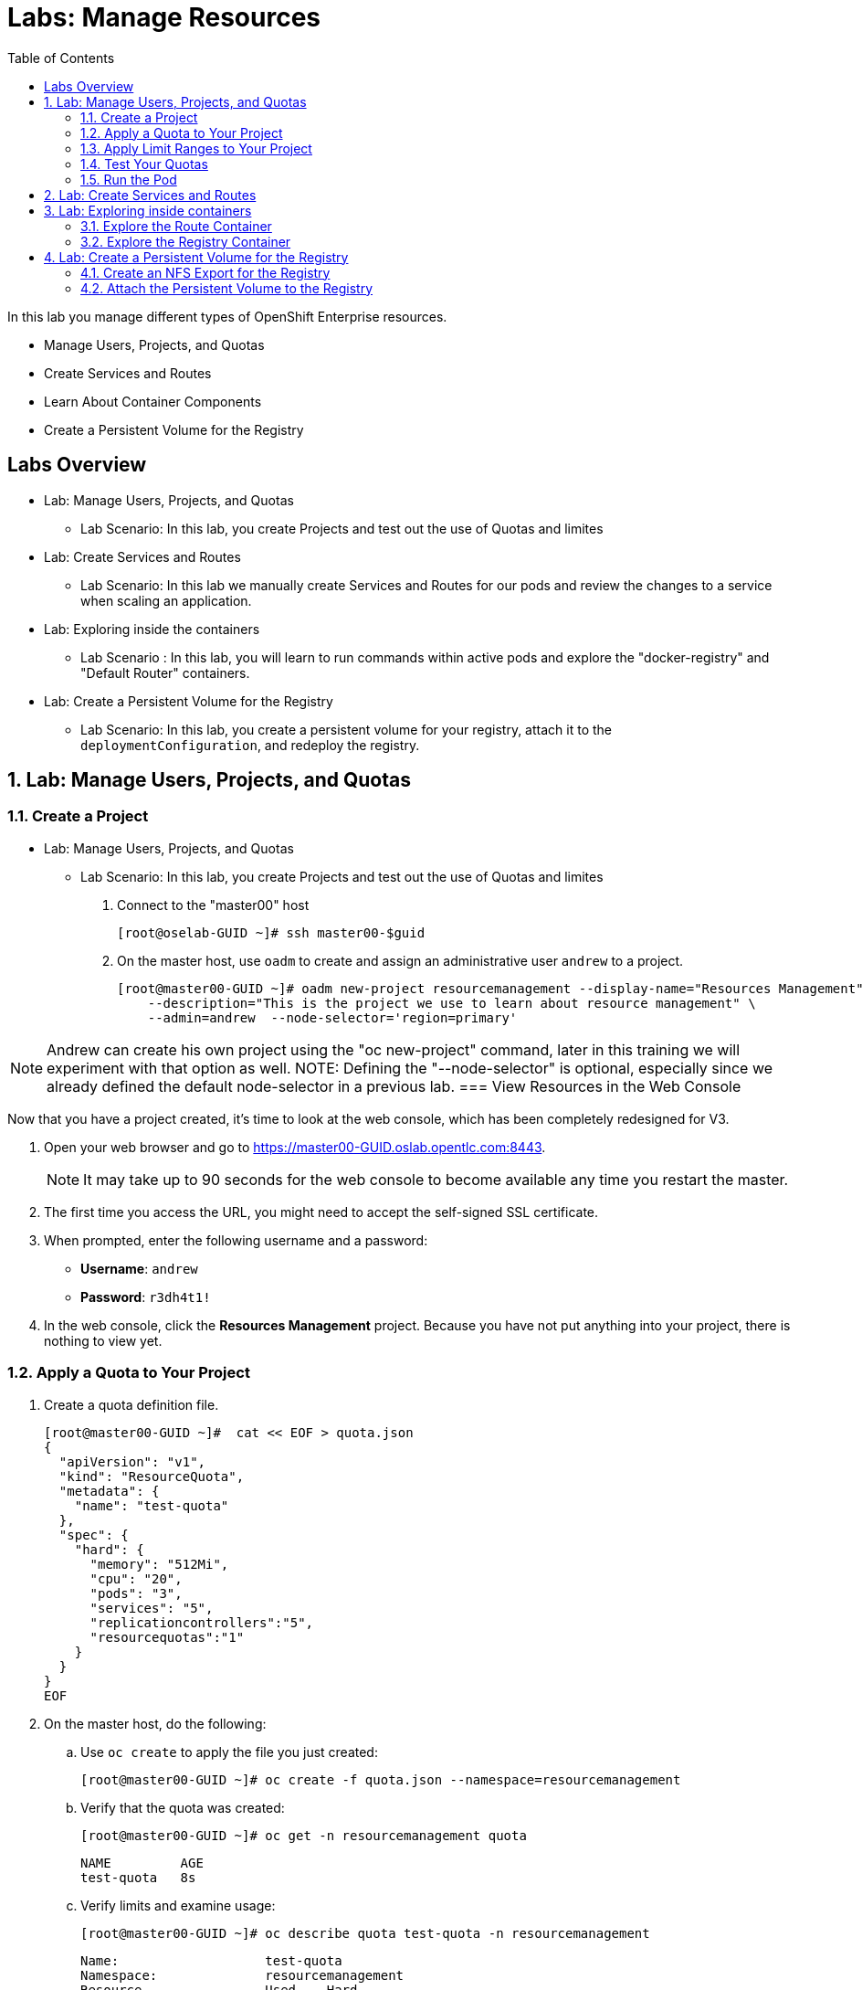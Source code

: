 :toc2:
:icons: images/icons

= Labs: Manage Resources


In this lab you manage different types of OpenShift Enterprise resources.

* Manage Users, Projects, and Quotas
* Create Services and Routes
* Learn About Container Components
* Create a Persistent Volume for the Registry


toc::[]

== Labs Overview


* Lab: Manage Users, Projects, and Quotas
- Lab Scenario: In this lab, you create Projects and test out the use of Quotas
 and limites

* Lab: Create Services and Routes
- Lab Scenario: In this lab we manually create Services and Routes for our pods
and review the changes to a service when scaling an application.

* Lab: Exploring inside the containers
- Lab Scenario : In this lab, you will learn to run commands within active pods
 and explore the "docker-registry" and "Default Router" containers.


* Lab: Create a Persistent Volume for the Registry
- Lab Scenario: In this lab, you create a persistent volume for your registry,
 attach it to the `deploymentConfiguration`, and redeploy the registry.


:numbered:



== Lab: Manage Users, Projects, and Quotas

=== Create a Project

* Lab: Manage Users, Projects, and Quotas
- Lab Scenario: In this lab, you create Projects and test out the use of Quotas
 and limites

. Connect to the "master00" host
+
----
[root@oselab-GUID ~]# ssh master00-$guid
----

. On the master host, use `oadm` to create and assign an administrative user
 `andrew` to a project.
+
----
[root@master00-GUID ~]# oadm new-project resourcemanagement --display-name="Resources Management" \
    --description="This is the project we use to learn about resource management" \
    --admin=andrew  --node-selector='region=primary'
----

NOTE: Andrew can create his own project using the "oc new-project" command,
 later in this training we will experiment with that option as well.
NOTE: Defining the "--node-selector" is optional, especially since we already
 defined the default node-selector in a previous lab.
=== View Resources in the Web Console

Now that you have a project created, it's time to look at the web console, which
has been completely redesigned for V3.

. Open your web browser and go to https://master00-GUID.oslab.opentlc.com:8443.
+
[NOTE]
It may take up to 90 seconds for the web console to become available any time
 you restart the master.

. The first time you access the URL, you might need to accept the self-signed
 SSL certificate.

. When prompted, enter the following username and a password:
** *Username*: `andrew`
** *Password*: `r3dh4t1!`

. In the web console, click the *Resources Management* project. Because you have not put anything into your project, there is nothing to view yet.


=== Apply a Quota to Your Project

. Create a quota definition file.
+
----

[root@master00-GUID ~]#  cat << EOF > quota.json
{
  "apiVersion": "v1",
  "kind": "ResourceQuota",
  "metadata": {
    "name": "test-quota"
  },
  "spec": {
    "hard": {
      "memory": "512Mi",
      "cpu": "20",
      "pods": "3",
      "services": "5",
      "replicationcontrollers":"5",
      "resourcequotas":"1"
    }
  }
}
EOF

----

. On the master host, do the following:
.. Use `oc create` to apply the file you just created:
+
----
[root@master00-GUID ~]# oc create -f quota.json --namespace=resourcemanagement
----

.. Verify that the quota was created:
+
----
[root@master00-GUID ~]# oc get -n resourcemanagement quota
----
+
----
NAME         AGE
test-quota   8s
----

.. Verify limits and examine usage:
+
----

[root@master00-GUID ~]# oc describe quota test-quota -n resourcemanagement

----
+
----
Name:			test-quota
Namespace:		resourcemanagement
Resource		Used	Hard
--------		----	----
cpu			0	20
memory			0	1Gi
pods			0	3
replicationcontrollers	0	5
resourcequotas		1	1
services		0	5
----
+

. Go back into the web console and click the *Resource Management* project.

. Click the *Settings* tab. The quota information is displayed.

=== Apply Limit Ranges to Your Project

For quotas to be effective, you need to create _limit ranges_. Limit ranges set
 the maximum, minimum, and default allocations of memory and CPU at both the pod
  and container level. Without default values for containers, projects with
   quotas will fail, because the deployer and other infrastructure pods are
    unbounded and therefore forbidden.

. Create the limits file.
+
----
[root@master00-GUID ~]# cat << EOF > limits.json
{
    "kind": "LimitRange",
    "apiVersion": "v1",
    "metadata": {
        "name": "limits",
        "creationTimestamp": null
    },
    "spec": {
        "limits": [
            {
                "type": "Pod",
                "max": {
                    "cpu": "500m",
                    "memory": "750Mi"
                },
                "min": {
                    "cpu": "10m",
                    "memory": "5Mi"
                }
            },
            {
                "type": "Container",
                "max": {
                    "cpu": "500m",
                    "memory": "750Mi"
                },
                "min": {
                    "cpu": "10m",
                    "memory": "5Mi"
                },
                "default": {
                    "cpu": "100m",
                    "memory": "100Mi"
                }
            }
        ]
    }
}
EOF


----

. On the master host, run `oc create` against the `limits.json` file and the
 `resourcemanagement` project.
+
----

[root@master00-GUID ~]# oc create -f limits.json --namespace=resourcemanagement

----

. Review your limit ranges.
+
----

[root@master00-GUID ~]# oc describe limitranges limits -n resourcemanagement

----
+
----
Name:		limits
Namespace:	resourcemanagement
Type		Resource	Min	Max	Request	Limit	Limit/Request
----		--------	---	---	-------	-----	-------------
Pod		memory		5Mi	750Mi	-	-	-
Pod		cpu		10m	500m	-	-	-
Container	memory		5Mi	750Mi	100Mi	100Mi	-
Container	cpu		10m	500m	100m	100m	-
----

=== Test Your Quotas

NOTE: We are running commands as the linux users "andrew" and "root" in our lab
 environment, in a real word scenario users, of course,  would issue "oc"
  commands from their workstations and not from the OpenShift Master.

. Authenticate to OpenShift Enterprise and choose your project:

.. Connect to the OpenShift Enterprise master following the same steps you used
 previously.
.. When prompted, enter the following username and a password:
** *Username*: `andrew`
** *Password*: `r3dh4t1!`
+
----
[root@master00-GUID ~]# su - andrew
[andrew@master00-GUID ~]$ oc login -u andrew --insecure-skip-tls-verify --server=https://master00-${guid}.oslab.opentlc.com:8443
----



* You will see the following:
+
----
Login successful.

Using project "resourcemanagement".
Welcome! See 'oc help' to get started.

----
+
NOTE: There are easier ways to create a deployment and its components,
 in this lab you will review the manual, step by step, creation of each object.
  The "oc new-app" command will be covered later in this training.
+
. Create the `hello-pod.json` pod definition file.
+
----

[andrew@master00-GUID ~]$ cat <<EOF > hello-pod.json
{
  "kind": "Pod",
  "apiVersion": "v1",
  "metadata": {
    "name": "hello-openshift",
    "creationTimestamp": null,
    "labels": {
      "name": "hello-openshift"
    }
  },
  "spec": {
    "containers": [
      {
        "name": "hello-openshift",
        "image": "openshift/hello-openshift:v1.0.6",
        "ports": [
          {
            "containerPort": 8080,
            "protocol": "TCP"
          }
        ],
        "resources": {
        },
        "terminationMessagePath": "/dev/termination-log",
        "imagePullPolicy": "IfNotPresent",
        "capabilities": {},
        "securityContext": {
          "capabilities": {},
          "privileged": false
        }
      }
    ],
    "restartPolicy": "Always",
    "dnsPolicy": "ClusterFirst",
    "serviceAccount": ""
  },
  "status": {}
}

EOF

----

=== Run the Pod

Here you create a simple pod without a _route_ or a _service_.

. Create and verify the `hello-openshift` pod.
+
----

[andrew@master00-GUID ~]$ oc create -f hello-pod.json
pods/hello-openshift

[andrew@master00-GUID ~]$ oc get pods
NAME              READY     STATUS    RESTARTS   AGE
hello-openshift   1/1       Running   0          8s


----

. Run `oc describe` to learn about your pod.
+
----
Name:				hello-openshift
Namespace:			resourcemanagement
Image(s):			openshift/hello-openshift:v1.0.6
Node:				node00-GUID.oslab.opentlc.com/192.168.0.200
Start Time:			Thu, 26 Nov 2015 21:23:27 -0500
Labels:				name=hello-openshift
Status:				Running
Reason:
Message:
IP:				10.1.2.2
Replication Controllers:	<none>
Containers:
  hello-openshift:
    Container ID:	docker://e36321aabeb1cb64e3da054128818dedd8ec3891dbf8aa758c72a96fc1180eee
    Image:		openshift/hello-openshift:v1.0.6
    Image ID:		docker://bba2117915baabfd05932dc916306bae2c51d15848592c3018e7af0308dee519
    QoS Tier:
      cpu:	Guaranteed
      memory:	Guaranteed
    Limits:
      cpu:	100m
      memory:	100Mi
    Requests:
      cpu:		100m
      memory:		100Mi
    State:		Running
      Started:		Thu, 26 Nov 2015 21:23:32 -0500
    Ready:		True
    Restart Count:	0
    Environment Variables:
Conditions:
  Type		Status
  Ready 	True
Volumes:
  default-token-rnadp:
    Type:	Secret (a secret that should populate this volume)
    SecretName:	default-token-rnadp
Events:
  FirstSeen	LastSeen	Count	From					SubobjectPath		Reason		Message
  ─────────	────────	─────	────					─────────────		──────		───────
  4m		4m		1	{kubelet node00-GUID.oslab.opentlc.com}	implicitly required container POD	Pulled		Container image "openshift3/ose-pod:v3.1.0.4" already present on machine
  4m		4m		1	{scheduler }							Scheduled	Successfully assigned hello-openshift to node00-GUID.oslab.opentlc.com
  4m		4m		1	{kubelet node00-GUID.oslab.opentlc.com}	implicitly required container POD	Created		Created with docker id f19fdc8fb3c8
  4m		4m		1	{kubelet node00-GUID.oslab.opentlc.com}	implicitly required container POD	Started		Started with docker id f19fdc8fb3c8
  4m		4m		1	{kubelet node00-GUID.oslab.opentlc.com}	spec.containers{hello-openshift}	Pulled		Container image "openshift/hello-openshift:v1.0.6" already present on machine
  4m		4m		1	{kubelet node00-GUID.oslab.opentlc.com}	spec.containers{hello-openshift}	Created		Created with docker id e36321aabeb1
  4m		4m		1	{kubelet node00-GUID.oslab.opentlc.com}	spec.containers{hello-openshift}	Started		Started with docker id e36321aabeb1



----
+
. Test that your pod is responding with `Hello OpenShift`.
+
----

[andrew@master00-GUID ~]$ ip=`oc describe pod hello-openshift|grep IP:|awk '{print $2}'`
[andrew@master00-GUID ~]$ curl http://${ip}:8080

----

* You should see the following:
+
----
Hello OpenShift!
----

. Delete all the objects in you "hello-pod.json" definition file, at this point
this is only the pod.
+
----
[andrew@master00-GUID ~]$ oc delete -f hello-pod.json
----
+
NOTE: You could have also used the "oc delete pod hello-podname" command to
 delete the pod.


. Create a new definition file that launches four `hello-openshift` pods.
+
----
[andrew@master00-GUID ~]$  cat << EOF > hello-many-pods.json
{
  "metadata":{
    "name":"quota-pod-deployment-test"
  },
  "kind":"List",
  "apiVersion":"v1",
  "items":[
    {
      "kind": "Pod",
      "apiVersion": "v1",
      "metadata": {
        "name": "hello-openshift-1",
        "creationTimestamp": null,
        "labels": {
          "name": "hello-openshift"
        }
      },
      "spec": {
        "containers": [
          {
            "name": "hello-openshift",
            "image": "openshift/hello-openshift:v1.0.6",
            "ports": [
              {
                "containerPort": 8080,
                "protocol": "TCP"
              }
            ],
            "resources": {
              "limits": {
                "cpu": "10m",
                "memory": "16Mi"
              }
            },
            "terminationMessagePath": "/dev/termination-log",
            "imagePullPolicy": "IfNotPresent",
            "capabilities": {},
            "securityContext": {
              "capabilities": {},
              "privileged": false
            }
          }
        ],
        "restartPolicy": "Always",
        "dnsPolicy": "ClusterFirst",
        "serviceAccount": ""
      },
      "status": {}
    },
    {
      "kind": "Pod",
      "apiVersion": "v1",
      "metadata": {
        "name": "hello-openshift-2",
        "creationTimestamp": null,
        "labels": {
          "name": "hello-openshift"
        }
      },
      "spec": {
        "containers": [
          {
            "name": "hello-openshift",
            "image": "openshift/hello-openshift:v1.0.6",
            "ports": [
              {
                "containerPort": 8080,
                "protocol": "TCP"
              }
            ],
            "resources": {
              "limits": {
                "cpu": "10m",
                "memory": "16Mi"
              }
            },
            "terminationMessagePath": "/dev/termination-log",
            "imagePullPolicy": "IfNotPresent",
            "capabilities": {},
            "securityContext": {
              "capabilities": {},
              "privileged": false
            }
          }
        ],
        "restartPolicy": "Always",
        "dnsPolicy": "ClusterFirst",
        "serviceAccount": ""
      },
      "status": {}
    },
    {
      "kind": "Pod",
      "apiVersion": "v1",
      "metadata": {
        "name": "hello-openshift-3",
        "creationTimestamp": null,
        "labels": {
          "name": "hello-openshift"
        }
      },
      "spec": {
        "containers": [
          {
            "name": "hello-openshift",
            "image": "openshift/hello-openshift:v1.0.6",
            "ports": [
              {
                "containerPort": 8080,
                "protocol": "TCP"
              }
            ],
            "resources": {
              "limits": {
                "cpu": "10m",
                "memory": "16Mi"
              }
            },
            "terminationMessagePath": "/dev/termination-log",
            "imagePullPolicy": "IfNotPresent",
            "capabilities": {},
            "securityContext": {
              "capabilities": {},
              "privileged": false
            }
          }
        ],
        "restartPolicy": "Always",
        "dnsPolicy": "ClusterFirst",
        "serviceAccount": ""
      },
      "status": {}
    },
    {
      "kind": "Pod",
      "apiVersion": "v1",
      "metadata": {
        "name": "hello-openshift-4",
        "creationTimestamp": null,
        "labels": {
          "name": "hello-openshift"
        }
      },
      "spec": {
        "containers": [
          {
            "name": "hello-openshift",
            "image": "openshift/hello-openshift:v1.0.6",
            "ports": [
              {
                "containerPort": 8080,
                "protocol": "TCP"
              }
            ],
            "resources": {
              "limits": {
                "cpu": "10m",
                "memory": "16Mi"
              }
            },
            "terminationMessagePath": "/dev/termination-log",
            "imagePullPolicy": "IfNotPresent",
            "capabilities": {},
            "securityContext": {
              "capabilities": {},
              "privileged": false
            }
          }
        ],
        "restartPolicy": "Always",
        "dnsPolicy": "ClusterFirst",
        "serviceAccount": ""
      },
      "status": {}
    }
  ]
}
EOF

----

. Create the items in the `hello-many-pods.json` file.
+
----
[andrew@master00-GUID ~]$ oc create -f hello-many-pods.json
pod "hello-openshift-1" created
pod "hello-openshift-2" created
pod "hello-openshift-3" created
Error from server: Pod "hello-openshift-4" is forbidden: limited to 3 pods
----
+
[NOTE]
Because you created a quota, the fourth pod is not created.

. Delete the object in the "hello-many-pods.json" definition file (the 4 pods).
+
----
[andrew@master00-GUID ~]$ oc delete  -f hello-many-pods.json
----

. (Optional) Using what you have learned, create a new project, set the quota so
 that the pod value is `10`, and run `hello-many-pods.json` again.

== Lab: Create Services and Routes

* Lab: Create Services and Routes
- Lab Scenario: In this lab we manually create Services and Routes for our pods
and review the changes to a service when scaling an application.

. As `andrew`, create a new project called `scvslab`.
+
----

[andrew@master00-GUID ~]$ oc new-project svcslab --display-name="Services Lab" \
    --description="This is the project we use to learn about services"
----
. You should see:
+
----
Now using project "svcslab" on server "https://master00-GUID.oslab.opentlc.com:8443".
----
+
TIP: You can use the command "oc project `projectname`" to switch between
 projects

. Create the `hello-service.json` file.
+
----

[andrew@master00-GUID ~]$  cat <<EOF > hello-service.json
{
  "kind": "Service",
  "apiVersion": "v1",
  "metadata": {
    "name": "hello-service",
    "labels": {
      "name": "hello-openshift"
    }
  },
  "spec": {
    "selector": {
      "name":"hello-openshift"
    },
    "ports": [
      {
        "protocol": "TCP",
        "port": 8888,
        "targetPort": 8080
      }
    ]
  }
}
EOF

----
+
. Run the following commands to create the "hello-service" service:
+
----

[andrew@master00-GUID ~]$ oc create -f hello-service.json
service "hello-service" created

----
+
. Display the services running under the current project.
+
----

[andrew@master00-GUID ~]$ oc get services
NAME            CLUSTER_IP       EXTERNAL_IP   PORT(S)    SELECTOR               AGE
hello-service   172.30.xxx.yyy   <none>        8888/TCP   name=hello-openshift   20s


----
+
. Look at the details of your service. Note the following:
** *Selector*: Describes which pods the service should "select" or "list".
** *Endpoints*: Lists all the pods that are currently listed--none in your current project.
+
----
[andrew@master00-GUID ~]$ oc describe service hello-service
Name:			hello-service
Namespace:		svcslab
Labels:			name=hello-openshift
Selector:		name=hello-openshift
Type:			ClusterIP
IP:			172.30.231.196
Port:			<unnamed>	8888/TCP
Endpoints:		<none>
Session Affinity:	None
No events.

----

. Create pods based on the "hello-many-pods.json" definition file.
+
----
[andrew@master00-GUID ~]$ oc create -f hello-many-pods.json
----

. Wait a few seconds and check the service again.

* You can see that the pods that share the label `name=hello-openshift` are all listed.
+
----

[andrew@master00-GUID ~]$ oc describe service hello-service
Name:			hello-service
Namespace:		svcslab
Labels:			name=hello-openshift
Selector:		name=hello-openshift
Type:			ClusterIP
IP:			172.30.231.196
Port:			<unnamed>	8888/TCP
Endpoints:		<none>
Session Affinity:	None
No events.

[andrew@master00-GUID ~]$  oc create -f hello-many-pods.json
pod "hello-openshift-1" created
pod "hello-openshift-2" created
pod "hello-openshift-3" created
pod "hello-openshift-4" created
[andrew@master00-GUID ~]$  oc describe service hello-service
Name:			hello-service
Namespace:		svcslab
Labels:			name=hello-openshift
Selector:		name=hello-openshift
Type:			ClusterIP
IP:			172.30.231.196
Port:			<unnamed>	8888/TCP
Endpoints:		10.1.1.2:8080,10.1.1.3:8080,10.1.2.5:8080 + 1 more...
Session Affinity:	None
No events.


----

. Test your that your service is working:
+
----

[andrew@master00-GUID ~]$ ip=`oc describe service hello-service|grep IP:|awk '{print $2}'`
[andrew@master00-GUID ~]$ curl http://${ip}:8888
Hello OpenShift!

----

. Expose you "service" using the "oc expose" command to create a "route" for
 your application.
+
----
[andrew@master00-GUID ~]$ oc expose service/hello-service --hostname=hello2-openshift.cloudapps-${guid}.oslab.opentlc.com
----
+

. View your routes.
+
----
[andrew@master00-6b80 ~]$ oc get routes
NAME            HOST/PORT                                           PATH      SERVICE         LABELS
hello-service   hello2-openshift.cloudapps-GUID.oslab.opentlc.com             hello-service
----

. Test the route.
+
----

[andrew@master00-GUID ~]$ curl http://hello2-openshift.cloudapps-${guid}.oslab.opentlc.com
Hello OpenShift!

----

== Lab: Exploring inside containers


* Lab: Exploring inside the containers
- Lab Scenario : In this lab, you will learn to run commands within active pods
 and explore the "docker-registry" and "Default Router" containers.

=== Explore the Route Container

.Create applications to use as examples

. As `andrew`, create a new project called `explore-example`.
+
----

[andrew@master00-GUID ~]$ oc new-project explore-example --display-name="Explore Example" \
    --description="This is the project we use to learn about connecting to pods"
----

. Using the same image as before, use the "oc new-app" command to create a
 deployment of "hello-openshift"
+
----
[andrew@master00-GUID ~]$ oc new-app --docker-image=openshift/hello-openshift:v1.0.6 -l "todelete=yes"
--> Found Docker image 7ce9d7b (10 weeks old) from Docker Hub for "openshift/hello-openshift:v1.0.6"
    * An image stream will be created as "hello-openshift:v1.0.6" that will track this image
    * This image will be deployed in deployment config "hello-openshift"
    * Ports 8080/tcp, 8888/tcp will be load balanced by service "hello-openshift"
--> Creating resources with label todelete=yes ...
    ImageStream "hello-openshift" created
    DeploymentConfig "hello-openshift" created
    Service "hello-openshift" created
--> Success
    Run 'oc status' to view your app.
----
. Check to see that a Pod and the Service were created
+
----
[andrew@master00-GUID ~]$ oc get service
NAME              CLUSTER_IP      EXTERNAL_IP   PORT(S)             SELECTOR                                        AGE
hello-openshift   172.30.60.163   <none>        8080/TCP,8888/TCP   deploymentconfig=hello-openshift,todelete=yes   2m
[andrew@master00-GUID ~]$ oc get pods
NAME                      READY     STATUS    RESTARTS   AGE
hello-openshift-1-g3xow   1/1       Running   0          2m

----
. Expose the `Service` and create a `Route` for the application:
----
[andrew@master00-GUID ~]$ oc expose service hello-openshift --hostname=explore.cloudapps-${guid}.oslab.opentlc.com
----

. In a later section of this lab, you will explore the "docker-registry"
 container, in order to save time, we will start an S2I build now that will push
  an image into the registry.
+
----
[andrew@master00-GUID ~]$ oc new-app https://github.com/openshift/sinatra-example -l "todelete=yes"
----

.Connect to the default router container

. As `root`, execute the "bash" shell inside the router by using the `oc exec`
 command and the default router's pod name using one of the two options:
+
----
[root@master00-GUID ~]# oc get pods
NAME                      READY     REASON    RESTARTS   AGE
docker-registry-2-snarn   1/1       Running   0          17h
trainingrouter-1-jm5zk    1/1       Running   0          18h
[root@master00-GUID ~]# oc exec -ti -p trainingrouter-1-jm5zk /bin/bash

#Another option is:
[root@master00-GUID ~]#  oc exec -ti `oc get pods |  awk '/route/ { print $1; }'` "/bin/bash"
----

. You should see the following prompt:
+
----
[root@infranode00-GUID conf]#
----
+
NOTE: You'll see that the prompt suggests that you are using the *infranode*
 host. This is due to the fact that the router container uses the host's IP, and
 the hostnames gets resolved that way.


. At this point you are running "bash" inside the container, do the following:
.. Run `id`.
.. Run `pwd` and `ls`. Note the directory you are now in.
.. Run `grep SERVERID *`.
.. Run `cat haproxy.config` to see your empty configuration file.
+
----
[root@infranode00-GUID conf]# id
uid=0(root) gid=0(root) groups=0(root)

[root@infranode00-GUID conf]# pwd
/var/lib/haproxy/conf

[root@infranode00-GUID conf]# ls
default_pub_keys.pem	 os_edge_http_be.map	    os_reencrypt.map
error-page-503.html	 os_edge_http_expose.map    os_sni_passthrough.map
haproxy-config.template  os_edge_http_redirect.map  os_tcp_be.map
haproxy.config		 os_http_be.map

[root@infranode00-GUID conf]#  grep SERVERID haproxy.config
    cookie OPENSHIFT_explore-example_hello-openshift_SERVERID insert indirect nocache httponly
    cookie OPENSHIFT_svcslab_hello-service_SERVERID insert indirect nocache httponly

[root@infranode00-GUID conf]# ps -ef
UID         PID   PPID  C STIME TTY          TIME CMD
root          1      0  0 02:07 ?        00:00:14 /usr/bin/openshift-router
root        243      0  0 22:08 ?        00:00:00 /bin/bash
root        319      1  0 22:11 ?        00:00:00 /usr/sbin/haproxy -f /var/lib/
root        342    243  0 22:16 ?        00:00:00 ps -ef


[root@infranode00-GUID conf]# cat haproxy.config
< Examine the output>
----

* You will see output similar to that shown below. Note the following:

** The route is the one you created in the previous lab.
** The route points to the endpoints directly.

+
----
backend be_http_explore-example_hello-openshift

  mode http
  option redispatch
  option forwardfor
  balance leastconn
  timeout check 5000ms
  http-request set-header X-Forwarded-Host %[req.hdr(host)]
  http-request set-header X-Forwarded-Port %[dst_port]
  http-request set-header X-Forwarded-Proto https if { ssl_fc }

    cookie OPENSHIFT_explore-example_hello-openshift_SERVERID insert indirect nocache httponly
    http-request set-header X-Forwarded-Proto http

  http-request set-header Forwarded for=%[src],host=%[req.hdr(host)],proto=%[req.hdr(X-Forwarded-Proto)]

  server 10.1.1.7:8080 10.1.1.7:8080 check inter 5000ms cookie 10.1.1.7:8080

...
...

----

. As *andrew* scale the "hello-openshift" to have 5 replicas of the
 "hello-openshift" pod :
+
----
[andrew@master00-GUID ~]$ oc get deploymentconfig # or oc get dc
NAME              TRIGGERS                    LATEST
hello-openshift   ConfigChange, ImageChange   1

[andrew@master00-GUID ~]$ oc scale dc hello-openshift --replicas=5
deploymentconfig "hello-openshift" scaled

----

. Go back into the router container and look at the "haproxy.config" file again.
+
----
[root@infranode00-GUID conf]# grep -A 25 backend.*explore-example_hello-openshift haproxy.config

backend be_http_explore-example_hello-openshift

  mode http
  option redispatch
  option forwardfor
  balance leastconn
  timeout check 5000ms
  http-request set-header X-Forwarded-Host %[req.hdr(host)]
  http-request set-header X-Forwarded-Port %[dst_port]
  http-request set-header X-Forwarded-Proto https if { ssl_fc }

    cookie OPENSHIFT_explore-example_hello-openshift_SERVERID insert indirect nocache httponly
    http-request set-header X-Forwarded-Proto http

  http-request set-header Forwarded for=%[src],host=%[req.hdr(host)],proto=%[req.hdr(X-Forwarded-Proto)]

  server 10.1.1.7:8080 10.1.1.7:8080 check inter 5000ms cookie 10.1.1.7:8080

  server 10.1.1.8:8080 10.1.1.8:8080 check inter 5000ms cookie 10.1.1.8:8080

  server 10.1.1.9:8080 10.1.1.9:8080 check inter 5000ms cookie 10.1.1.9:8080

  server 10.1.2.10:8080 10.1.2.10:8080 check inter 5000ms cookie 10.1.2.10:8080

  server 10.1.2.11:8080 10.1.2.11:8080 check inter 5000ms cookie 10.1.2.11:8080


----

. You can see that all of your pods are listed within the HAproxy configuration.

NOTE: Remember, the router will proxy connections to the pods directly and not
 through the service, the router uses the service only to get the list of pod
  endpoints (IPs).

=== Explore the Registry Container

Before you start looking at the registry container, make sure your build from
 earlier has completed.

. As user `andrew`, run the following to see the build.
+
[NOTE]
This takes a while on the lab environment hardware. If the build has not completed, you can take a quick break here.
+
----
[andrew@master00-GUID ~]$ oc logs builds/sinatra-example-1
...
...
...
I1120 02:16:05.875303       1 sti.go:298] Successfully built 172.30.41.32:5000/svcslab/sinatra-example:latest
I1120 02:16:06.512944       1 cleanup.go:23] Removing temporary directory /tmp/s2i-build079968192
I1120 02:16:06.513477       1 fs.go:99] Removing directory '/tmp/s2i-build079968192'
I1120 02:16:06.546932       1 sti.go:213] Using provided push secret for pushing 172.30.41.32:5000/svcslab/sinatra-example:latest image
I1120 02:16:06.547064       1 sti.go:217] Pushing 172.30.41.32:5000/svcslab/sinatra-example:latest image ...
I1120 02:19:58.237018       1 sti.go:233] Successfully pushed 172.30.41.32:5000/svcslab/sinatra-example:latest
----

. As `root`, execute the "bash" shell inside the registry container by using the
 `oc exec`  command and the docker-registry pod name:
++
----
[root@master00-GUID ~]#  oc exec -ti  `oc get pods |  awk '/registry/ { print $1; }'` /bin/bash

----

. After you are running `bash` inside the container, do the following:
.. Run `id`.
.. Run `pwd` and `ls`. Note the directory you are now in.
.. Run `cat config.yml` to see your empty configuration file.
+
----
bash-4.2$ id
uid=1000000000 gid=0(root) groups=0(root)
bash-4.2$ pwd
/
bash-4.2$ ls
bin   config.yml  etc	lib    media  opt   registry  run   srv  tmp  var
boot  dev	  home	lib64  mnt    proc  root      sbin  sys  usr
bash-4.2$ cat config.yml
version: 0.1
log:
  level: debug
http:
  addr: :5000
storage:
  cache:
    layerinfo: inmemory
  filesystem:
    rootdirectory: /registry
auth:
  openshift:
    realm: openshift
middleware:
  repository:
    - name: openshift
bash-4.2$


----

. Look at the repositories and images available.
+
----
bash-4.2$  cd /registry/docker/registry/v2/repositories
bash-4.2$ ls
explore-example  svcslab
bash-4.2$ ls explore-example/sinatra-example/_layers/
sha256
bash-4.2$ ls explore-example/sinatra-example/_layers/sha256/
50c4d0284685934ca2920fd6e056318cac1187773e8a239dd02d8f248a59d382
50de3644a809b46b344074ca0a691524eb06af3af6a07d25e90c25b50a00980f
9320560b540438b82b1bb1a51d035490812ad9298b945c041da3d0a4b646abf6
e1e04a46f510bf9b3fb68e6cf3fc027100cec875a7ff02e6d0da5206fa7f6b8c

----

+
[NOTE]
If you configured persistent storage for your registry, you could see the same
 in `/var/export/registry-storage/docker/registry/v2/`.

. As user `andrew`, look at one of the pods you started earlier in this lab.
+
----
[andrew@master00-GUID ~]$ oc get pods
NAME                      READY     STATUS      RESTARTS   AGE
hello-openshift-1-1ecah   1/1       Running     0          27m
hello-openshift-1-b8o3d   1/1       Running     0          27m
hello-openshift-1-g3xow   1/1       Running     0          45m
hello-openshift-1-rbfri   1/1       Running     0          27m
hello-openshift-1-yxidw   1/1       Running     0          27m
sinatra-example-1-build   0/1       Completed   0          11m
sinatra-example-1-yxyod   1/1       Running     0          8m

----

. Connect to the container.
+
----
[andrew@master00-GUID ~]$ oc exec -ti sinatra-example-1-yxyod "/bin/bash"
bash-4.2$
----

. To explore the container, do the following:
.. Run `id`.
.. Run `pwd` and `ls`. Note the directory you are in.
.. Run `ps -ef` to see what processes are running.
+
----

bash-4.2$ id
uid=1000050000 gid=0(root) groups=0(root)

bash-4.2$ pwd
/opt/app-root/src

bash-4.2$ ls
Gemfile       README.md  config.ru	  example-mustache	 public
Gemfile.lock  app.rb	 example-model	  example-views		 tmp
README	      bundle	 example-modular  example-views-modular

bash-4.2$ ps -ef
UID         PID   PPID  C STIME TTY          TIME CMD
1000050+      1      0  0 22:41 ?        00:00:01 ruby /opt/app-root/src/bundle/
1000050+     33      0  0 22:51 ?        00:00:00 /bin/bash
1000050+     62     33  0 22:51 ?        00:00:00 ps -ef

----
+
[NOTE]
Your pod names and output will differ slightly.



== Lab: Create a Persistent Volume for the Registry

* Lab: Create a Persistent Volume for the Registry
- Lab Scenario: In this lab, you create a persistent volume for your registry,
 attach it to the `deploymentConfiguration`, and redeploy the registry.

=== Create an NFS Export for the Registry

. As `root` on the `oselab` host, create a directory for your NFS export.
+
----
[root@oselab-GUID ~]# export volname=registry-storage
[root@oselab-GUID ~]# mkdir -p /var/export/pvs/${volname}
[root@oselab-GUID ~]# chown nfsnobody:nfsnobody /var/export/pvs/${volname}
[root@oselab-GUID ~]# chmod 700 /var/export/pvs/${volname}
----

. Add the following line to `/etc/exports`:
+
----
[root@oselab-GUID ~]# echo "/var/export/pvs/${volname} *(rw,sync,all_squash)" >> /etc/exports
----

. Restart NFS services.
+
----
[root@oselab-GUID ~]# systemctl restart rpcbind nfs-server nfs-lock nfs-idmap
----


. On the *master* host, create a persistent volume definition file named `registry-volume.json`.
+
[source,json]
----
[root@master00-GUID ~]# cat << EOF > registry-volume.json
    {
      "apiVersion": "v1",
      "kind": "PersistentVolume",
      "metadata": {
        "name": "registry-storage"
      },
      "spec": {
        "capacity": {
            "storage": "15Gi"
            },
        "accessModes": [ "ReadWriteMany" ],
        "nfs": {
            "path": "/var/export/pvs/registry-storage",
            "server": "oselab-${GUID}.oslab.opentlc.com"
        }
      }
    }

EOF

----

. In the `default` project, create the `registry-storage` persistent volume from
 the definition file.
+
[NOTE]
You are creating the persistent volume in the `default` project, because that is
 the project in which the registry runs.
+
----
[root@master00-GUID ~]# oc create -f registry-volume.json -n default
persistentvolume "registry-storage" created
----

. View the persistent volume you created.
+
----
[root@master00-GUID ~]# oc get pv
NAME               LABELS    CAPACITY   ACCESSMODES   STATUS      CLAIM     REASON    AGE
pv21               <none>    5Gi        RWO           Available                       20h
pv22               <none>    5Gi        RWO           Available                       20h
pv23               <none>    5Gi        RWO           Available                       20h
registry-storage   <none>    15Gi       RWX           Available                       43s
----

. Create a `registry-volume-claim.json` claim definition file to claim your volume.
+
----

[root@master00-GUID ~]# cat << EOF > registry-volume-claim.json
    {
      "apiVersion": "v1",
      "kind": "PersistentVolumeClaim",
      "metadata": {
        "name": "registry-claim"
      },
      "spec": {
        "accessModes": [ "ReadWriteMany" ],
        "resources": {
          "requests": {
            "storage": "15Gi"
          }
        }
      }
    }

EOF

----

. Create the `registry-claim` claim from the definition file.
+
----
[root@master00-GUID ~]# oc create -f registry-volume-claim.json -n default
persistentvolumeclaim "registry-claim" created
----

. View the persistent volume you created. Note that the status is `Bound`.
+
----
[root@master00-GUID ~]# oc get pv
NAME               LABELS    CAPACITY   ACCESSMODES   STATUS      CLAIM                    REASON    AGE
pv21               <none>    5Gi        RWO           Available                                      20h
pv22               <none>    5Gi        RWO           Available                                      20h
pv23               <none>    5Gi        RWO           Available                                      20h
registry-storage   <none>    15Gi       RWX           Bound       default/registry-claim             2m

----

. View the persistent volume claim you created. Note that the status is also `Bound`.
+
----
[root@master00-GUID ~]# oc get pvc
NAME             LABELS    STATUS    VOLUME             CAPACITY   ACCESSMODES   AGE
registry-claim   <none>    Bound     registry-storage   15Gi       RWX           43s

----

=== Attach the Persistent Volume to the Registry

. Assuming that your registry is already running, get the names of your available `deploymentConfigurations`.
+
----
[root@master00-GUID ~]# oc get dc
NAME              TRIGGERS       LATEST
docker-registry   ConfigChange   1
trainingrouter    ConfigChange   1


----
. Use `oc volume` to modify the `DeploymentConfiguration`.
. Add the `registry-storage` volume to the registry's `DeploymentConfiguration`.
 This triggers a redeployment of the registry.
+
----
[root@master00-GUID ~]# oc volume dc/docker-registry --add --overwrite -t persistentVolumeClaim \
--claim-name=registry-claim --name=registry-storage
----

. After changing the DC (DeploymentConfiguration), a new deployment of the
 docker-registry pod will start, run "oc get pods":
+
----
[root@master00-GUID ~]# oc get pods
NAME                      READY     STATUS    RESTARTS   AGE
docker-registry-2-d9niy   1/1       Running   0          31s
trainingrouter-1-xcz9o    1/1       Running   0          21h
----

NOTE: Because the first docker-registry container was deleted all the images it
 stored are deleted with it. Now that our Registry is using a persistent volume
  images would be saved even if the docker-registry pod is deleted/replaced.

. As *andrew*, start an application based on the
 "https://github.com/openshift/sti-php" repository that would require an S2I
  Build:
+
----
[andrew@master00-GUID ~]$ oc new-app openshift/php~https://github.com/openshift/sti-php -l "todelete=yes"
--> Found image 355eabc (2 weeks old) in image stream "php in project openshift" under tag :latest for "openshift/php"
    * A source build using source code from https://github.com/openshift/sti-php will be created
      * The resulting image will be pushed to image stream "sti-php:latest"
    * This image will be deployed in deployment config "sti-php"
    * Port 8080/tcp will be load balanced by service "sti-php"
--> Creating resources with label todelete=yes ...
    ImageStream "sti-php" created
    BuildConfig "sti-php" created
    DeploymentConfig "sti-php" created
    Service "sti-php" created
--> Success
    Build scheduled for "sti-php" - use the logs command to track its progress.
    Run 'oc status' to view your app.
----

. Check the build logs to see that the build has completed and was pushed into
 the registry:
+
----
[andrew@master00-GUID ~]$ oc logs -f builds/sti-php-1
I1126 23:24:28.604316       1 sti.go:298] Successfully built 172.30.42.118:5000/default/sti-php:latest
I1126 23:24:28.716843       1 cleanup.go:23] Removing temporary directory /tmp/s2i-build491090638
I1126 23:24:28.717016       1 fs.go:99] Removing directory '/tmp/s2i-build491090638'
I1126 23:24:28.740315       1 sti.go:213] Using provided push secret for pushing 172.30.42.118:5000/default/sti-php:latest image
I1126 23:24:28.740431       1 sti.go:217] Pushing 172.30.42.118:5000/default/sti-php:latest image ...
I1126 23:25:51.808905       1 sti.go:233] Successfully pushed 172.30.42.118:5000/default/sti-php:latest
----
TIP: The "-f" flag sets "oc logs" to "follow" the log. similar to "tail -f"

. On our NFS server, "oselab" host, check that the registry is using the
 `registry-storage` volume.
+
----

[root@oselab-GUID ~]# find /var/export/pvs/registry-storage | grep sti-php
... Omitted output ...
... Omitted output ...
/var/export/pvs/registry-storage/docker/registry/v2/repositories/explore-example/sti-php/_uploads
/var/export/pvs/registry-storage/docker/registry/v2/repositories/explore-example/sti-php/_layers
/var/export/pvs/registry-storage/docker/registry/v2/repositories/explore-example/sti-php/_layers/sha256
/var/export/pvs/registry-storage/docker/registry/v2/repositories/explore-example/sti-php/_layers/sha256/812413b2241fa8ff63cb2747bf62e516ff4dc953b1332014faa551655c0ed608
/var/export/pvs/registry-storage/docker/registry/v2/repositories/explore-example/sti-php/_layers/sha256/812413b2241fa8ff63cb2747bf62e516ff4dc953b1332014faa551655c0ed608/link
/var/export/pvs/registry-storage/docker/registry/v2/repositories/explore-example/sti-php/_layers/sha256/b18d4a50300b72f417496313920eff6d4bad00c0f1446686e3d5f157d255d0d2
/var/export/pvs/registry-storage/docker/registry/v2/repositories/explore-example/sti-php/_layers/sha256/b18d4a50300b72f417496313920eff6d4bad00c0f1446686e3d5f157d255d0d2/link
/var/export/pvs/registry-storage/docker/registry/v2/repositories/explore-example/sti-php/_layers/sha256/50c4d0284685934ca2920fd6e056318cac1187773e8a239dd02d8f248a59d382
/var/export/pvs/registry-storage/docker/registry/v2/repositories/explore-example/sti-php/_layers/sha256/50c4d0284685934ca2920fd6e056318cac1187773e8a239dd02d8f248a59d382/link
/var/export/pvs/registry-storage/docker/registry/v2/repositories/explore-example/sti-php/_layers/sha256/9320560b540438b82b1bb1a51d035490812ad9298b945c041da3d0a4b646abf6
/var/export/pvs/registry-storage/docker/registry/v2/repositories/explore-example/sti-php/_layers/sha256/9320560b540438b82b1bb1a51d035490812ad9298b945c041da3d0a4b646abf6/link
/var/export/pvs/registry-storage/docker/registry/v2/repositories/explore-example/sti-php/_manifests
/var/export/pvs/registry-storage/docker/registry/v2/repositories/explore-example/sti-php/_manifests/revisions
/var/export/pvs/registry-storage/docker/registry/v2/repositories/explore-example/sti-php/_manifests/revisions/sha256
/var/export/pvs/registry-storage/docker/registry/v2/repositories/explore-example/sti-php/_manifests/revisions/sha256/5b8677660e3f1959a0eb44f1ac87200329c721ff4acd8c59f78a8d0afa5dd425
/var/export/pvs/registry-storage/docker/registry/v2/repositories/explore-example/sti-php/_manifests/revisions/sha256/5b8677660e3f1959a0eb44f1ac87200329c721ff4acd8c59f78a8d0afa5dd425/signatures
/var/export/pvs/registry-storage/docker/registry/v2/repositories/explore-example/sti-php/_manifests/revisions/sha256/5b8677660e3f1959a0eb44f1ac87200329c721ff4acd8c59f78a8d0afa5dd425/signatures/sha256
/var/export/pvs/registry-storage/docker/registry/v2/repositories/explore-example/sti-php/_manifests/revisions/sha256/5b8677660e3f1959a0eb44f1ac87200329c721ff4acd8c59f78a8d0afa5dd425/signatures/sha256/561fd3acac303de8a9c4de202a2e3169bb47f5c03586358d13d374832e983df5
/var/export/pvs/registry-storage/docker/registry/v2/repositories/explore-example/sti-php/_manifests/revisions/sha256/5b8677660e3f1959a0eb44f1ac87200329c721ff4acd8c59f78a8d0afa5dd425/signatures/sha256/561fd3acac303de8a9c4de202a2e3169bb47f5c03586358d13d374832e983df5/link
... Omitted output ...
/var/export/pvs/registry-storage/docker/registry/v2/blobs/sha256/53
/var/export/pvs/registry-storage/docker/registry/v2/blobs/sha256/53/53aca6d1d55ccf8f9074725396099dc9592641a2ae233cb8b1b2de2c800410cb
/var/export/pvs/registry-storage/docker/registry/v2/blobs/sha256/53/53aca6d1d55ccf8f9074725396099dc9592641a2ae233cb8b1b2de2c800410cb/data
/var/export/pvs/registry-storage/docker/registry/v2/blobs/sha256/b1
/var/export/pvs/registry-storage/docker/registry/v2/blobs/sha256/b1/b18d4a50300b72f417496313920eff6d4bad00c0f1446686e3d5f157d255d0d2
/var/export/pvs/registry-storage/docker/registry/v2/blobs/sha256/b1/b18d4a50300b72f417496313920eff6d4bad00c0f1446686e3d5f157d255d0d2/data
/var/export/pvs/registry-storage/docker/registry/v2/blobs/sha256/50
/var/export/pvs/registry-storage/docker/registry/v2/blobs/sha256/50/50c4d0284685934ca2920fd6e056318cac1187773e8a239dd02d8f248a59d382
/var/export/pvs/registry-storage/docker/registry/v2/blobs/sha256/50/50c4d0284685934ca2920fd6e056318cac1187773e8a239dd02d8f248a59d382/data
/var/export/pvs/registry-storage/docker/registry/v2/blobs/sha256/93
/var/export/pvs/registry-storage/docker/registry/v2/blobs/sha256/93/9320560b540438b82b1bb1a51d035490812ad9298b945c041da3d0a4b646abf6
/var/export/pvs/registry-storage/docker/registry/v2/blobs/sha256/93/9320560b540438b82b1bb1a51d035490812ad9298b945c041da3d0a4b646abf6/data
/var/export/pvs/registry-storage/docker/registry/v2/blobs/sha256/93/931b7ebd6c92756356ae4174a02b845480c5c54884875533ffa4cbef3872199a
/var/export/pvs/registry-storage/docker/registry/v2/blobs/sha256/93/931b7ebd6c92756356ae4174a02b845480c5c54884875533ffa4cbef3872199a/data
/var/export/pvs/registry-storage/docker/registry/v2/blobs/sha256/81
/var/export/pvs/registry-storage/docker/registry/v2/blobs/sha256/81/812413b2241fa8ff63cb2747bf62e516ff4dc953b1332014faa551655c0ed608
/var/export/pvs/registry-storage/docker/registry/v2/blobs/sha256/81/812413b2241fa8ff63cb2747bf62e516ff4dc953b1332014faa551655c0ed608/data
/var/export/pvs/registry-storage/docker/registry/v2/blobs/sha256/56
/var/export/pvs/registry-storage/docker/registry/v2/blobs/sha256/56/561fd3acac303de8a9c4de202a2e3169bb47f5c03586358d13d374832e983df5
/var/export/pvs/registry-storage/docker/registry/v2/blobs/sha256/56/561fd3acac303de8a9c4de202a2e3169bb47f5c03586358d13d374832e983df5/data

----

